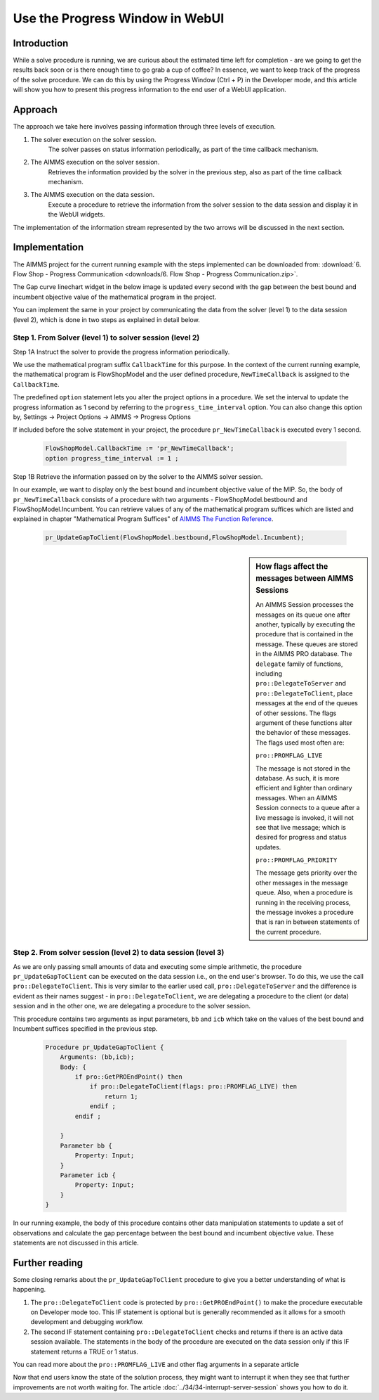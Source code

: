 Use the Progress Window in WebUI
================================

.. meta::
   :description: How to track progress of a solve procedure in AIMMS WebUI.
   :keywords: progress, solve, procedure

Introduction
------------

While a solve procedure is running, we are curious about the estimated time left for completion - are we going to get the results back soon or is there enough time to go grab a cup of coffee? In essence, we want to keep track of the progress of the solve procedure. We can do this by using the Progress Window (Ctrl + P) in the Developer mode, and this article will show you how to present this progress information to the end user of a WebUI application.

Approach
--------

The approach we take here involves passing information through three levels of execution.

.. image:: images/ThreeLevelsOfExecutionTimeCB.png

#. The solver execution on the solver session. 
    The solver passes on status information periodically, as part of the time callback mechanism.

#. The AIMMS execution on the solver session.
    Retrieves the information provided by the solver in the previous step, also as part of the time callback mechanism.

#. The AIMMS execution on the data session. 
    Execute a procedure to retrieve the information from the solver session to the data session and display it in the WebUI widgets.

The implementation of the information stream represented by the two arrows will be discussed in the next section. 
 
Implementation
--------------

The AIMMS project for the current running example with the steps implemented can be downloaded from: :download:`6. Flow Shop - Progress Communication <downloads/6. Flow Shop - Progress Communication.zip>`.

The Gap curve linechart widget in the below image is updated every second with the gap between the best bound and incumbent objective value of the mathematical program in the project. 

.. image:: images/BB06_WebUI_screen.PNG 

You can implement the same in your project by communicating the data from the solver (level 1) to the data session (level 2), which is done in two steps as explained in detail below. 



Step 1. From Solver (level 1) to solver session (level 2)
^^^^^^^^^^^^^^^^^^^^^^^^^^^^^^^^^^^^^^^^^^^^^^^^^^^^^^^^^^^^^^^^^^^^^^^^^

Step 1A Instruct the solver to provide the progress information periodically. 

We use the mathematical program suffix ``CallbackTime`` for this purpose. In the context of the current running example, the mathematical program is FlowShopModel and the user defined procedure, ``NewTimeCallback`` is assigned to the ``CallbackTime``.

The predefined ``option`` statement lets you alter the project options in a procedure. We set the interval to update the progress information as 1 second by referring to the ``progress_time_interval`` option. You can also change this option by, Settings -> Project Options -> AIMMS -> Progress Options

If included before the solve statement in your project, the procedure ``pr_NewTimeCallback`` is executed every 1 second. 

    .. code-block:: aimms

        FlowShopModel.CallbackTime := 'pr_NewTimeCallback';
        option progress_time_interval := 1 ;

Step 1B Retrieve the information passed on by the solver to the AIMMS solver session.

In our example, we want to display only the best bound and incumbent objective value of the MIP. So, the body of ``pr_NewTimeCallback`` consists of a procedure with two arguments - FlowShopModel.bestbound and FlowShopModel.Incumbent. You can retrieve values of any of the mathematical program suffices which are listed and explained in chapter "Mathematical Program Suffices" of `AIMMS The Function Reference <https://documentation.aimms.com/_downloads/AIMMS_func.pdf>`_.

    .. code-block:: aimms

        pr_UpdateGapToClient(FlowShopModel.bestbound,FlowShopModel.Incumbent);
        
.. sidebar:: How flags affect the messages between AIMMS Sessions

    An AIMMS Session processes the messages on its queue one after another, typically by executing the procedure that is contained in the message. These queues are stored in the AIMMS PRO database. The ``delegate`` family of functions, including ``pro::DelegateToServer`` and ``pro::DelegateToClient``, place messages at the end of the queues of other sessions. The flags argument of these functions alter the behavior of these messages. The flags used most often are:
    
    ``pro::PROMFLAG_LIVE``
     
    The message is not stored in the database. As such, it is more efficient and lighter than ordinary messages. When an AIMMS Session connects to a queue after a live message is invoked, it will not see that live message; which is desired for progress and status updates.  
    
    ``pro::PROMFLAG_PRIORITY``
    
    The message gets priority over the other messages in the message queue. Also, when a procedure is running in the receiving process, the message invokes a procedure that is ran in between statements of the current procedure.
        
Step 2. From solver session (level 2) to data session (level 3)   
^^^^^^^^^^^^^^^^^^^^^^^^^^^^^^^^^^^^^^^^^^^^^^^^^^^^^^^^^^^^^^^

As we are only passing small amounts of data and executing some simple arithmetic, the procedure ``pr_UpdateGapToClient`` can be executed on the data session i.e., on the end user's browser. To do this, we use the call ``pro::DelegateToClient``. This is very similar to the earlier used call, ``pro::DelegateToServer`` and the difference is evident as their names suggest - in ``pro::DelegateToClient``, we are delegating a procedure to the client (or data) session and in the other one, we are delegating a procedure to the solver session.

This procedure contains two arguments as input parameters, ``bb`` and ``icb`` which take on the values of the best bound and Incumbent suffices specified in the previous step.

    .. code-block:: aimms

        Procedure pr_UpdateGapToClient {
            Arguments: (bb,icb);
            Body: {
                if pro::GetPROEndPoint() then
                    if pro::DelegateToClient(flags: pro::PROMFLAG_LIVE) then
                        return 1; 
                    endif ;
                endif ;
                
            }
            Parameter bb {
                Property: Input;
            }
            Parameter icb {
                Property: Input;
            }
        }

In our running example, the body of this procedure contains other data manipulation statements to update a set of observations and calculate the gap percentage between the best bound and incumbent objective value. These statements are not discussed in this article.

Further reading
---------------
Some closing remarks about the ``pr_UpdateGapToClient`` procedure to give you a better understanding of what is happening. 

#.  The ``pro::DelegateToClient`` code is protected by ``pro::GetPROEndPoint()`` to make the procedure executable on Developer mode too. This IF statement is optional but is generally recommended as it allows for a smooth development and debugging workflow.

#.  The second IF statement containing ``pro::DelegateToClient`` checks and returns if there is an active data session available. The statements in the body of the procedure are executed on the data session only if this IF statement returns a TRUE or 1 status. 

You can read more about the ``pro::PROMFLAG_LIVE`` and other flag arguments in a separate article

Now that end users know the state of the solution process, they might want to interrupt it when they see that further improvements are not worth waiting for. The article  :doc:`../34/34-interrupt-server-session` shows you how to do it.


 